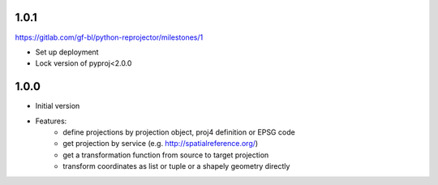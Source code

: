 1.0.1
~~~~~

https://gitlab.com/gf-bl/python-reprojector/milestones/1

- Set up deployment
- Lock version of pyproj<2.0.0

1.0.0
~~~~~

- Initial version
- Features:
    - define projections by projection object, proj4 definition or EPSG code
    - get projection by service (e.g. http://spatialreference.org/)
    - get a transformation function from source to target projection
    - transform coordinates as list or tuple or a shapely geometry directly
